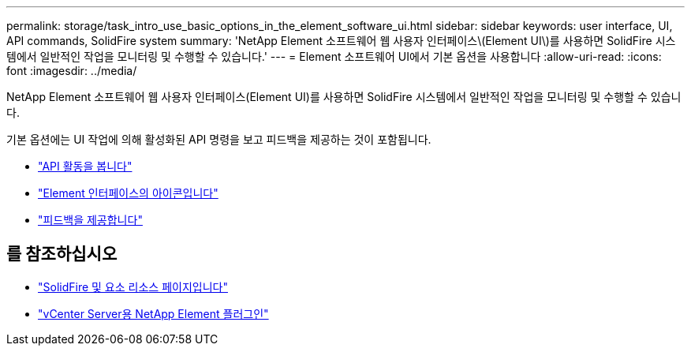 ---
permalink: storage/task_intro_use_basic_options_in_the_element_software_ui.html 
sidebar: sidebar 
keywords: user interface, UI, API commands, SolidFire system 
summary: 'NetApp Element 소프트웨어 웹 사용자 인터페이스\(Element UI\)를 사용하면 SolidFire 시스템에서 일반적인 작업을 모니터링 및 수행할 수 있습니다.' 
---
= Element 소프트웨어 UI에서 기본 옵션을 사용합니다
:allow-uri-read: 
:icons: font
:imagesdir: ../media/


[role="lead"]
NetApp Element 소프트웨어 웹 사용자 인터페이스(Element UI)를 사용하면 SolidFire 시스템에서 일반적인 작업을 모니터링 및 수행할 수 있습니다.

기본 옵션에는 UI 작업에 의해 활성화된 API 명령을 보고 피드백을 제공하는 것이 포함됩니다.

* link:task_intro_view_api_activity_in_real_time.html["API 활동을 봅니다"]
* link:reference_intro_icon_reference.html["Element 인터페이스의 아이콘입니다"]
* link:task_intro_provide_feedback.html["피드백을 제공합니다"]




== 를 참조하십시오

* https://www.netapp.com/data-storage/solidfire/documentation["SolidFire 및 요소 리소스 페이지입니다"^]
* https://docs.netapp.com/us-en/vcp/index.html["vCenter Server용 NetApp Element 플러그인"^]

